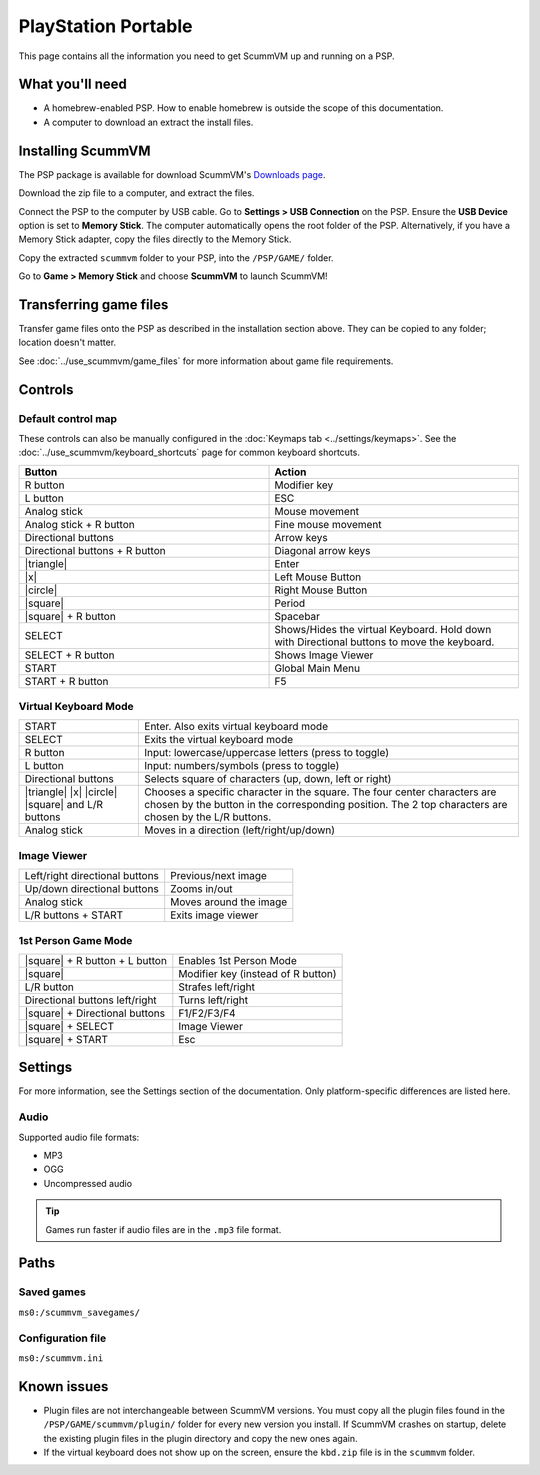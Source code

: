 =====================
PlayStation Portable
=====================

This page contains all the information you need to get ScummVM up and running on a PSP.

What you'll need
===================

- A homebrew-enabled PSP. How to enable homebrew is outside the scope of this documentation.
- A computer to download an extract the install files.

Installing ScummVM
=======================================

The PSP package is available for download ScummVM's `Downloads page <https://www.scummvm.org/downloads>`_.

Download the zip file to a computer, and extract the files.

Connect the PSP to the computer by USB cable. Go to **Settings > USB Connection** on the PSP. Ensure the **USB Device** option is set to **Memory Stick**.  The computer automatically opens the root folder of the PSP. Alternatively, if you have a Memory Stick adapter, copy the files directly to the Memory Stick.

Copy the extracted ``scummvm`` folder to your PSP, into the ``/PSP/GAME/`` folder.

Go to **Game > Memory Stick** and choose **ScummVM** to launch ScummVM!

Transferring game files
==========================

Transfer game files onto the PSP as described in the installation section above. They can be copied to any folder; location doesn't matter.

See :doc:`../use_scummvm/game_files` for more information about game file requirements.

Controls
=================

Default control map
*********************************

These controls can also be manually configured in the :doc:`Keymaps tab <../settings/keymaps>`. See the :doc:`../use_scummvm/keyboard_shortcuts` page for common keyboard shortcuts.


.. |square| raw:: html

   <svg xmlns="http://www.w3.org/2000/svg" viewBox="5 2 16 16" width="20" height="20"><path fill-rule="evenodd" d="M6 7.75C6 6.784 6.784 6 7.75 6h8.5c.966 0 1.75.784 1.75 1.75v8.5A1.75 1.75 0 0116.25 18h-8.5A1.75 1.75 0 016 16.25v-8.5zm1.75-.25a.25.25 0 00-.25.25v8.5c0 .138.112.25.25.25h8.5a.25.25 0 00.25-.25v-8.5a.25.25 0 00-.25-.25h-8.5z"></path></svg>

.. |circle| raw:: html

   <svg xmlns="http://www.w3.org/2000/svg" viewBox="0 0 16 16" width="16" height="16"><path fill-rule="evenodd" d="M3.404 3.404a6.5 6.5 0 109.192 9.192 6.5 6.5 0 00-9.192-9.192zm-1.06 10.253A8 8 0 1113.656 2.343 8 8 0 012.343 13.657z"></path></svg>

.. |x| raw:: html

    <svg xmlns="http://www.w3.org/2000/svg" viewBox="0 0 16 16" width="16" height="16"><path fill-rule="evenodd" d="M3.72 3.72a.75.75 0 011.06 0L8 6.94l3.22-3.22a.75.75 0 111.06 1.06L9.06 8l3.22 3.22a.75.75 0 11-1.06 1.06L8 9.06l-3.22 3.22a.75.75 0 01-1.06-1.06L6.94 8 3.72 4.78a.75.75 0 010-1.06z"></path></svg>

.. |triangle| raw:: html

   <svg xmlns="http://www.w3.org/2000/svg" width="16" height="16" viewBox="0 0 24 24"><path d="M11.574 3.712c.195-.323.662-.323.857 0l9.37 15.545c.2.333-.039.757-.429.757l-18.668-.006c-.385 0-.629-.422-.428-.758l9.298-15.538zm.429-2.483c-.76 0-1.521.37-1.966 1.111l-9.707 16.18c-.915 1.523.182 3.472 1.965 3.472h19.416c1.783 0 2.879-1.949 1.965-3.472l-9.707-16.18c-.446-.741-1.205-1.111-1.966-1.111z"/></svg>

.. csv-table::
    :widths: 50 50
    :header-rows: 1
    :class: controls

        Button,Action
        R button,Modifier key
        L button,ESC
        Analog stick,Mouse movement
        Analog stick + R button,Fine mouse movement
        Directional buttons,Arrow keys
        Directional buttons + R button,Diagonal arrow keys
        |triangle|,Enter
        |x|,Left Mouse Button
        |circle|,Right Mouse Button
        |square|,Period
        |square| + R button,Spacebar
        SELECT,Shows/Hides the virtual Keyboard. Hold down with Directional buttons to move the keyboard.
        SELECT + R button ,Shows Image Viewer
        START,Global Main Menu
        START + R button,F5

Virtual Keyboard Mode
**********************

.. csv-table::
   :class: controls

        START,Enter. Also exits virtual keyboard mode
        SELECT,Exits the virtual keyboard mode
        R button,Input: lowercase/uppercase letters (press to toggle)
        L button,Input: numbers/symbols (press to toggle)
        Directional buttons,"Selects square of characters (up, down, left or right)"
        |triangle| |x| |circle| |square| and L/R buttons,Chooses a specific character in the square. The four center characters are chosen by the button in the corresponding position. The 2 top characters are chosen by the L/R buttons.
        Analog stick,Moves in a direction (left/right/up/down)

Image Viewer
**************

.. csv-table::
  	:class: controls

        Left/right directional buttons,Previous/next image
        Up/down directional buttons ,Zooms in/out
        Analog stick,Moves around the image
        "L/R buttons + START",Exits image viewer

1st Person Game Mode
**************************
.. csv-table::
  	:class: controls

        |square| + R button + L button,Enables 1st Person Mode
        |square|,Modifier key (instead of R button)
        L/R button,Strafes left/right
        Directional buttons left/right,Turns left/right
        |square| + Directional buttons,F1/F2/F3/F4
        |square| + SELECT,Image Viewer
        |square| + START,Esc

Settings
===========================

For more information, see the Settings section of the documentation. Only platform-specific differences are listed here.

Audio
*******

Supported audio file formats:

- MP3
- OGG
- Uncompressed audio

.. tip::

   Games run faster if audio files are in the ``.mp3`` file format.


Paths
========================

Saved games
************

``ms0:/scummvm_savegames/``

Configuration file
********************

``ms0:/scummvm.ini``

Known issues
==============

- Plugin files are not interchangeable between ScummVM versions.  You must copy all the plugin files found in the ``/PSP/GAME/scummvm/plugin/`` folder for every new version you install. If ScummVM crashes on startup, delete the existing plugin files in the plugin directory and copy the new ones again.
- If the virtual keyboard does not show up on the screen, ensure the ``kbd.zip`` file is in the ``scummvm`` folder.